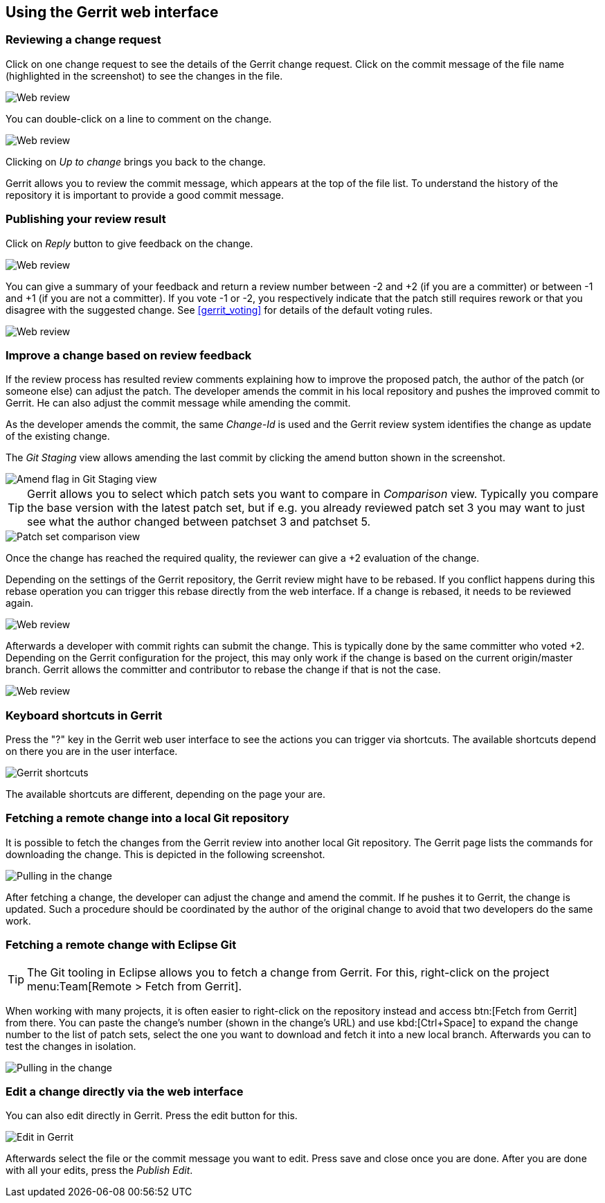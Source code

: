 [[webreview]]
== Using the Gerrit web interface

[[webreview_reviewchangerequest]]
=== Reviewing a change request

Click on one change request to see the
details of the Gerrit
change request. Click on the commit message of the
file name
(highlighted in the
screenshot)
to see the changes in the file.

image::webreview08.png[Web review]

You can
double-click on
a line to comment on the change.

image::webreview10.png[Web review]

Clicking on
_Up to change_
brings you back to the change.

Gerrit allows you to review the commit
message, which appears at
the top of the
file
list. To understand the history
of the repository
it is important to provide a good commit message.

[[webreview_reviewresult]]
=== Publishing your review result

Click on
_Reply_
button
to give feedback on the change.

image::webreview12.png[Web review]

You can give a summary of your feedback and return a review
number between -2 and +2 (if you are a committer) or
between
-1 and
+1 (if you are not a committer). If you vote -1 or
-2, you respectively indicate that the patch still
requires
rework
or that you
disagree with the suggested change. See
<<gerrit_voting>>
for details of the default voting rules.

image::webreview30.png[Web review]

[[webreview_adjustingthechange]]
=== Improve a change based on review feedback

If the review process has resulted review comments explaining
how to
improve the proposed patch, the author of the
patch (or someone
else)
can adjust the
patch. The developer
amends the
commit in his local
repository and
pushes the
improved commit
to Gerrit. He can
also
adjust
the
commit
message while amending the commit.

As the developer amends the commit, the same
_Change-Id_
is used and the
Gerrit review system identifies the change as update
of the existing change.

The
_Git Staging_
view allows amending the last commit by clicking the amend button
shown in the screenshot.

image::amendwithstagingview32.png[Amend flag in Git Staging view]

TIP: Gerrit allows you to select which patch sets you want to compare in
_Comparison_
view. Typically you compare the base version with the latest patch
set, but if e.g. you already reviewed patch set 3
you may want to
just see what the author changed between patchset 3 and patchset 5.

image::patchsets10.png[Patch set comparison view]

Once the change has reached the required quality, the
reviewer
can give
a +2
evaluation of the
change.

Depending on the settings of the Gerrit repository, the Gerrit
review might have to be rebased. If you conflict
happens during this
rebase operation you can trigger this rebase directly from the web
interface. If a change
is
rebased, it
needs to be reviewed again.

image::webreview40.png[Web review]

Afterwards a developer with commit rights can submit the
change.
This is typically done by the same committer who
voted +2.
Depending
on the Gerrit configuration for the project, this
may only work
if the
change is based on the
current
origin/master branch. Gerrit
allows the
committer and
contributor to
rebase the change if
that is not
the case.

image::webreview50.png[Web review]

[[webreview_keyboardshortcuts]]
=== Keyboard shortcuts in Gerrit

Press the "?" key in the Gerrit web user interface to see the
actions you
can trigger via shortcuts. The available
shortcuts depend
on there you are in the user interface.

image::gerrit_shortcuts10.png[Gerrit shortcuts]

The available shortcuts are different, depending on the page
your are.

[[webreview_getting]]
=== Fetching a remote change into a local Git repository

It is possible to fetch the changes from the Gerrit review into
another local Git
repository. The Gerrit page
lists the
commands for
downloading the change. This is depicted in the following screenshot.

image::webreviewpull10.png[Pulling in the change]

After fetching a change, the developer can adjust the change and
amend the commit.
If he pushes it to Gerrit, the
change is updated.
Such a
procedure
should be coordinated by the author of the original
change
to avoid
that two developers
do the same work.

[[webreview_gettingeclpise]]
=== Fetching a remote change with Eclipse Git

TIP: The Git tooling in Eclipse allows you to fetch a change from Gerrit.
For this, right-click on
the project
menu:Team[Remote > Fetch from Gerrit].

When working with many projects, it is often easier to right-click
on the repository instead and access
btn:[Fetch from Gerrit]
from there.
You can paste the change's number (shown in the change's
URL) and use
kbd:[Ctrl+Space]
to expand the change number to the list of patch sets, select the
one you want to download and fetch it into a new
local branch.
Afterwards you can
to test the changes in isolation.

image::webreviewpull20.png[Pulling in the change]

[[webreview_editintheweb]]
=== Edit a change directly via the web interface
You can also edit directly in Gerrit. Press the edit button for this.

image::editingerrit10.png[Edit in Gerrit]

Afterwards select the file or the commit message you want to edit. Press save and close once you are done. After
you
are done with all your edits, press the
_Publish Edit_.

